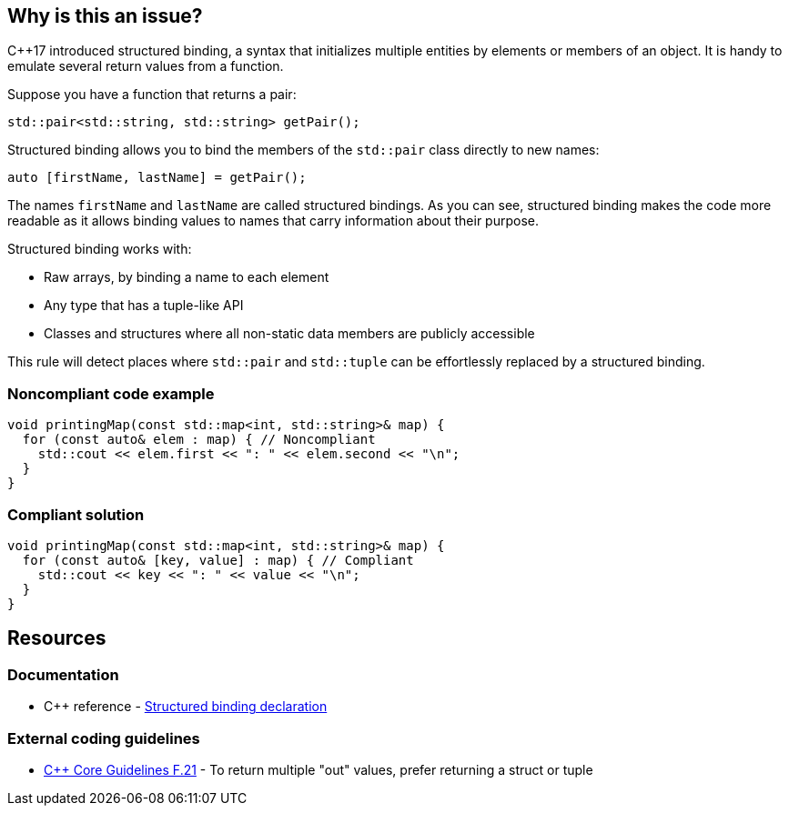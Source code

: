 == Why is this an issue?

{cpp}17 introduced structured binding, a syntax that initializes multiple entities by elements or members of an object. It is handy to emulate several return values from a function.


Suppose you have a function that returns a pair:

[source,cpp]
----
std::pair<std::string, std::string> getPair();
----

Structured binding allows you to bind the members of the ``++std::pair++`` class directly to new names:

[source,cpp]
----
auto [firstName, lastName] = getPair();
----

The names ``++firstName++`` and ``++lastName++`` are called structured bindings. As you can see, structured binding makes the code more readable as it allows binding values to names that carry information about their purpose.


Structured binding works with:

*  Raw arrays, by binding a name to each element
*  Any type that has a tuple-like API
*  Classes and structures where all non-static data members are publicly accessible

This rule will detect places where ``++std::pair++`` and ``++std::tuple++`` can be effortlessly replaced by a structured binding.


=== Noncompliant code example

[source,cpp,diff-id=1,diff-type=noncompliant]
----
void printingMap(const std::map<int, std::string>& map) {
  for (const auto& elem : map) { // Noncompliant
    std::cout << elem.first << ": " << elem.second << "\n";
  }
}
----


=== Compliant solution

[source,cpp,diff-id=1,diff-type=compliant]
----
void printingMap(const std::map<int, std::string>& map) {
  for (const auto& [key, value] : map) { // Compliant
    std::cout << key << ": " << value << "\n";
  }
}
----


== Resources

=== Documentation

* {cpp} reference - https://en.cppreference.com/w/cpp/language/structured_binding[Structured binding declaration]

=== External coding guidelines

* https://github.com/isocpp/CppCoreGuidelines/blob/e49158a/CppCoreGuidelines.md#f21-to-return-multiple-out-values-prefer-returning-a-struct-or-tuple[{cpp} Core Guidelines F.21] - To return multiple "out" values, prefer returning a struct or tuple


